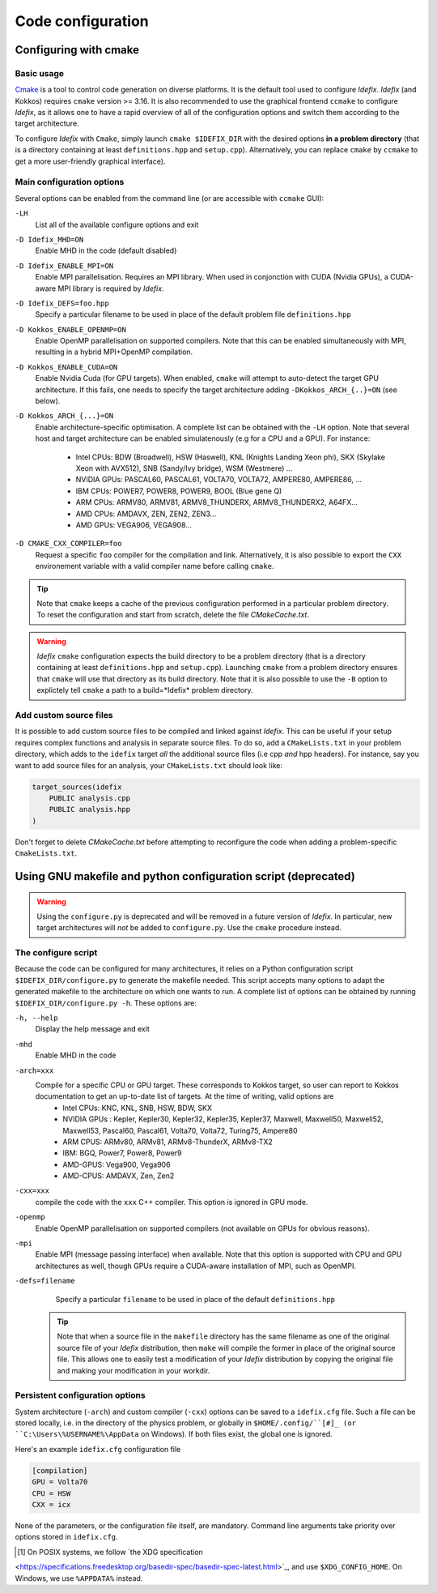 Code configuration
==================
Configuring with cmake
----------------------

Basic usage
+++++++++++
`Cmake <https://cmake.org>`_ is a tool to control code generation on diverse platforms. It is the default tool used to configure *Idefix*. *Idefix* (and Kokkos)
requires ``cmake`` version >= 3.16. It is also recommended to use the graphical frontend ``ccmake`` to configure *Idefix*, as it allows one to have a rapid
overview of all of the configuration options and switch them according to the target architecture.

To configure *Idefix* with ``Cmake``, simply launch ``cmake $IDEFIX_DIR`` with the desired options **in a problem directory** (that is a directory containing at least ``definitions.hpp`` and ``setup.cpp``).
Alternatively, you can replace ``cmake`` by ``ccmake`` to get a more user-friendly graphical interface).

Main configuration options
++++++++++++++++++++++++++

Several options can be enabled from the command line (or are accessible with ``ccmake`` GUI):

``-LH``
    List all of the available configure options and exit

``-D Idefix_MHD=ON``
    Enable MHD in the code (default disabled)

``-D Idefix_ENABLE_MPI=ON``
    Enable MPI parallelisation. Requires an MPI library. When used in conjonction with CUDA (Nvidia GPUs), a CUDA-aware MPI library is required by *Idefix*.

``-D Idefix_DEFS=foo.hpp``
    Specify a particular filename to be used in place of the default problem file ``definitions.hpp``

``-D Kokkos_ENABLE_OPENMP=ON``
    Enable OpenMP parallelisation on supported compilers. Note that this can be enabled simultaneously with MPI, resulting in a hybrid MPI+OpenMP compilation.

``-D Kokkos_ENABLE_CUDA=ON``
    Enable Nvidia Cuda (for GPU targets). When enabled, ``cmake`` will attempt to auto-detect the target GPU architecture. If this fails, one needs to specify
    the target architecture adding ``-DKokkos_ARCH_{..}=ON`` (see below).

``-D Kokkos_ARCH_{...}=ON``
    Enable architecture-specific optimisation. A complete list can be obtained with the ``-LH`` option. Note that several host and target architecture can be enabled
    simulatenously (e.g for a CPU and a GPU). For instance:
      + Intel CPUs: BDW (Broadwell), HSW (Haswell), KNL (Knights Landing Xeon phi), SKX (Skylake Xeon with AVX512), SNB (Sandy/Ivy bridge), WSM (Westmere) ...
      + NVIDIA GPUs: PASCAL60, PASCAL61, VOLTA70, VOLTA72, AMPERE80, AMPERE86, ...
      + IBM CPUs: POWER7, POWER8, POWER9, BOOL (Blue gene Q)
      + ARM CPUs: ARMV80, ARMV81, ARMV8_THUNDERX, ARMV8_THUNDERX2, A64FX...
      + AMD CPUs: AMDAVX, ZEN, ZEN2, ZEN3...
      + AMD GPUs: VEGA906, VEGA908...



``-D CMAKE_CXX_COMPILER=foo``
    Request a specific ``foo`` compiler for the compilation and link. Alternatively, it is also possible to export the ``CXX`` environement variable with a valid compiler name
    before calling ``cmake``.

.. tip::

    Note that ``cmake`` keeps a cache of the previous configuration performed in a particular problem directory. To reset the configuration and start from scratch,
    delete the file `CMakeCache.txt`.

.. warning::

    *Idefix* ``cmake`` configuration expects the build directory to be a problem directory (that is a directory containing at least ``definitions.hpp`` and ``setup.cpp``).
    Launching ``cmake`` from a problem directory ensures that ``cmake`` will use that directory as its build directory. Note that it is also possible to use the ``-B``
    option to explictely tell ``cmake`` a path to a build=*Idefix* problem directory.

.. _customSourceFiles:
Add custom source files
+++++++++++++++++++++++

It is possible to add custom source files to be compiled and linked against *Idefix*. This can be useful
if your setup requires complex functions and analysis in separate source files. To do so, add a ``CMakeLists.txt`` in your
problem directory, which adds to the ``idefix`` target  *all* the additional source files (i.e cpp *and* hpp headers). For instance,
say you want to add source files for an analysis, your ``CMakeLists.txt`` should look like:

.. code-block::

    target_sources(idefix
        PUBLIC analysis.cpp
        PUBLIC analysis.hpp
    )

Don't forget to delete `CMakeCache.txt` before attempting to reconfigure the code when adding a problem-specific
``CmakeLists.txt``.

Using GNU makefile and python configuration script (deprecated)
---------------------------------------------------------------
.. warning::

  Using the ``configure.py`` is deprecated and will be removed in a future version of *Idefix*. In particular, new target architectures
  will *not* be added to ``configure.py``. Use the ``cmake`` procedure instead.


The configure script
++++++++++++++++++++

Because the code can be configured for many architectures, it relies on a Python configuration script ``$IDEFIX_DIR/configure.py`` to generate the makefile needed. This script accepts
many options to adapt the generated makefile to the architecture on which one wants to run. A complete list of options can be obtained by running ``$IDEFIX_DIR/configure.py -h``. These options are:

``-h, --help``
    Display the help message and exit
``-mhd``
    Enable MHD in the code
``-arch=xxx``
    Compile for a specific CPU or GPU target. These corresponds to Kokkos target, so user can report to Kokkos documentation to get an up-to-date list of targets. At the time of writing, valid options are
     + Intel CPUs:    KNC, KNL, SNB, HSW, BDW, SKX
     + NVIDIA GPUs :  Kepler, Kepler30, Kepler32, Kepler35, Kepler37, Maxwell, Maxwell50, Maxwell52, Maxwell53, Pascal60, Pascal61, Volta70, Volta72, Turing75, Ampere80
     + ARM CPUS:      ARMv80, ARMv81, ARMv8-ThunderX, ARMv8-TX2
     + IBM:      BGQ, Power7, Power8, Power9
     + AMD-GPUS: Vega900, Vega906
     + AMD-CPUS: AMDAVX, Zen, Zen2
``-cxx=xxx``
    compile the code with the ``xxx`` C++ compiler. This option is ignored in GPU mode.
``-openmp``
    Enable OpenMP parallelisation on supported compilers (not available on GPUs for obvious reasons).
``-mpi``
    Enable MPI (message passing interface) when available. Note that this option is supported with CPU and GPU architectures as well, though GPUs require a CUDA-aware installation of MPI, such as OpenMPI.
``-defs=filename``
    Specify a particular ``filename`` to be used in place of the default ``definitions.hpp``

  .. tip::
    Note that when a source file in the ``makefile`` directory has the same filename as one of the original source file of your *Idefix* distribution, then
    ``make`` will compile the former in place of the original source file. This allows one to easily test a modification of your *Idefix* distribution
    by copying the original file and making your modification in your workdir.


Persistent configuration options
++++++++++++++++++++++++++++++++

System architecture (``-arch``) and custom compiler (``-cxx``) options can be
saved to a ``idefix.cfg`` file. Such a file can be stored locally, i.e. in the
directory of the physics problem, or globally in ``$HOME/.config/``[#]_ (or
``C:\Users\%USERNAME%\AppData`` on Windows). If both files exist, the global one is
ignored.

Here's an example ``idefix.cfg`` configuration file

.. code-block::

    [compilation]
    GPU = Volta70
    CPU = HSW
    CXX = icx

None of the parameters, or the configuration file itself, are mandatory.
Command line arguments take priority over options stored in ``idefix.cfg``.

.. [#] On POSIX systems, we follow `the XDG specification
<https://specifications.freedesktop.org/basedir-spec/basedir-spec-latest.html>`_,
and use ``$XDG_CONFIG_HOME``. On Windows, we use ``%APPDATA%`` instead.
